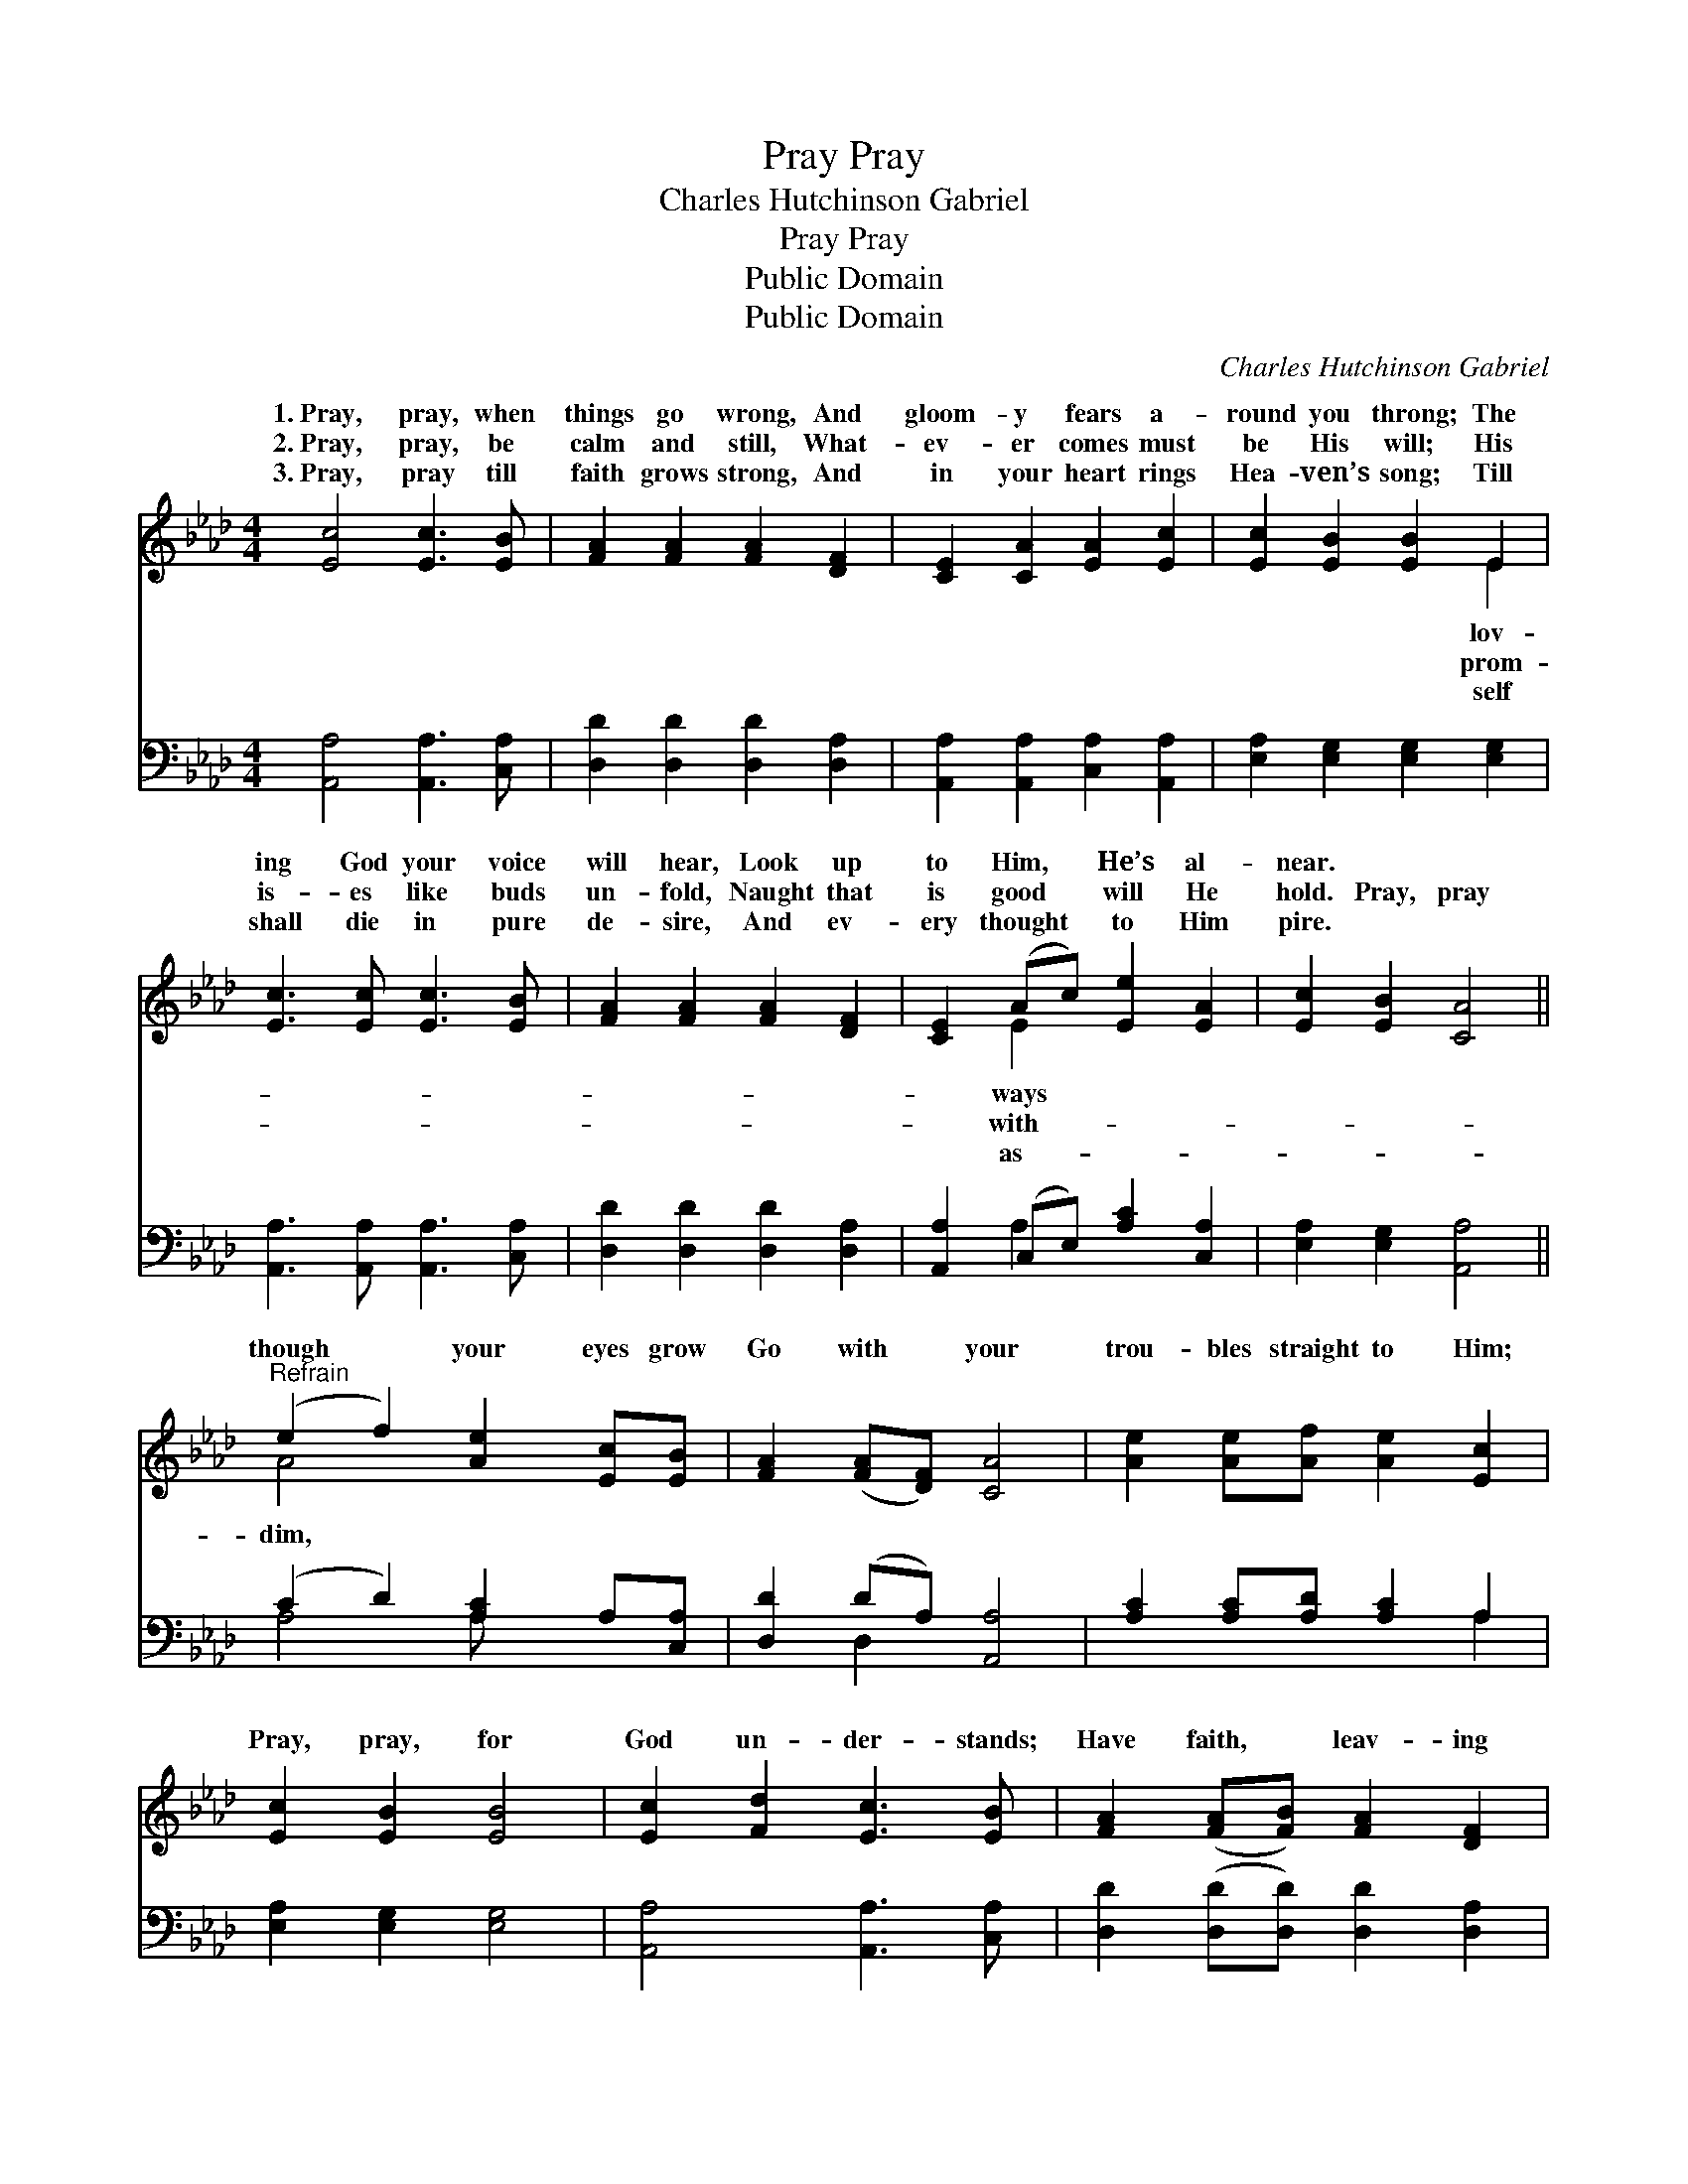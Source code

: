 X:1
T:Pray, Pray
T:Charles Hutchinson Gabriel
T:Pray, Pray
T:Public Domain
T:Public Domain
C:Charles Hutchinson Gabriel
Z:Public Domain
%%score ( 1 2 ) ( 3 4 )
L:1/8
M:4/4
K:Ab
V:1 treble 
V:2 treble 
V:3 bass 
V:4 bass 
V:1
 [Ec]4 [Ec]3 [EB] | [FA]2 [FA]2 [FA]2 [DF]2 | [CE]2 [CA]2 [EA]2 [Ec]2 | [Ec]2 [EB]2 [EB]2 E2 | %4
w: 1.~Pray, pray, when|things go wrong, And|gloom- y fears a-|round you throng; The|
w: 2.~Pray, pray, be|calm and still, What-|ev- er comes must|be His will; His|
w: 3.~Pray, pray till|faith grows strong, And|in your heart rings|Hea- ven’s song; Till|
 [Ec]3 [Ec] [Ec]3 [EB] | [FA]2 [FA]2 [FA]2 [DF]2 | [CE]2 (Ac) [Ee]2 [EA]2 | [Ec]2 [EB]2 [CA]4 || %8
w: ing God your voice|will hear, Look up|to Him, * He’s al-|near. * *|
w: is- es like buds|un- fold, Naught that|is good * will He|hold. Pray, pray|
w: shall die in pure|de- sire, And ev-|ery thought * to Him|pire. * *|
"^Refrain" (e2 f2) [Ae]2 [Ec][EB] | [FA]2 ([FA][DF]) [CA]4 | [Ae]2 [Ae][Af] [Ae]2 [Ec]2 | %11
w: |||
w: though * your eyes grow|Go with * your|trou- bles straight to Him;|
w: |||
 [Ec]2 [EB]2 [EB]4 | [Ec]2 [Fd]2 [Ec]3 [EB] | [FA]2 ([FA][FB]) [FA]2 [DF]2 | %14
w: |||
w: Pray, pray, for|God un- der- stands;|Have faith, * leav- ing|
w: |||
 [CE]2 [EA][Ec] [Ee]2 [EA]2 | [Ec]2 [DB]2 [CA]4 |] %16
w: ||
w: all in His dear hands.||
w: ||
V:2
 x8 | x8 | x8 | x6 E2 | x8 | x8 | x2 E2 x4 | x8 || A4 x4 | x8 | x8 | x8 | x8 | x8 | x8 | x8 |] %16
w: |||lov-|||ways||||||||||
w: |||prom-|||with-||dim,||||||||
w: |||self|||as-||||||||||
V:3
 [A,,A,]4 [A,,A,]3 [C,A,] | [D,D]2 [D,D]2 [D,D]2 [D,A,]2 | [A,,A,]2 [A,,A,]2 [C,A,]2 [A,,A,]2 | %3
 [E,A,]2 [E,G,]2 [E,G,]2 [E,G,]2 | [A,,A,]3 [A,,A,] [A,,A,]3 [C,A,] | %5
 [D,D]2 [D,D]2 [D,D]2 [D,A,]2 | [A,,A,]2 (C,E,) [A,C]2 [C,A,]2 | [E,A,]2 [E,G,]2 [A,,A,]4 || %8
 (C2 D2) [A,C]2 A,[C,A,] | [D,D]2 (DA,) [A,,A,]4 | [A,C]2 [A,C][A,D] [A,C]2 A,2 | %11
 [E,A,]2 [E,G,]2 [E,G,]4 | [A,,A,]4 [A,,A,]3 [C,A,] | [D,D]2 ([D,D][D,D]) [D,D]2 [D,A,]2 | %14
 [A,,A,]2 [C,A,][E,A,] [A,C]2 [C,A,]2 | [E,A,]2 [E,G,]2 [A,,A,]4 |] %16
V:4
 x8 | x8 | x8 | x8 | x8 | x8 | x2 A,2 x4 | x8 || A,4 A, x3 | x2 D,2 x4 | x6 A,2 | x8 | x8 | x8 | %14
 x8 | x8 |] %16

